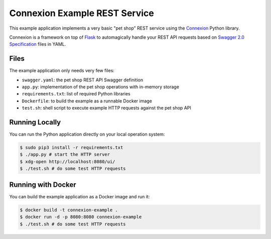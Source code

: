 ==============================
Connexion Example REST Service
==============================

This example application implements a very basic "pet shop" REST service using the `Connexion`_ Python library.

Connexion is a framework on top of Flask_ to automagically handle your REST API requests
based on `Swagger 2.0 Specification`_ files in YAML.

Files
=====

The example application only needs very few files:

* ``swagger.yaml``: the pet shop REST API Swagger definition
* ``app.py``: implementation of the pet shop operations with in-memory storage
* ``requirements.txt``: list of required Python libraries
* ``Dockerfile``: to build the example as a runnable Docker image
* ``test.sh``: shell script to execute example HTTP requests against the pet shop API


Running Locally
===============

You can run the Python application directly on your local operation system:

.. code-block:: bash

    $ sudo pip3 install -r requirements.txt
    $ ./app.py # start the HTTP server
    $ xdg-open http://localhost:8080/ui/
    $ ./test.sh # do some test HTTP requests

Running with Docker
===================

You can build the example application as a Docker image and run it:

.. code-block:: bash

    $ docker build -t connexion-example .
    $ docker run -d -p 8080:8080 connexion-example
    $ ./test.sh # do some test HTTP requests

.. _Connexion: https://pypi.python.org/pypi/connexion
.. _Flask: http://flask.pocoo.org/
.. _Swagger 2.0 Specification: https://github.com/swagger-api/swagger-spec/blob/master/versions/2.0.md
